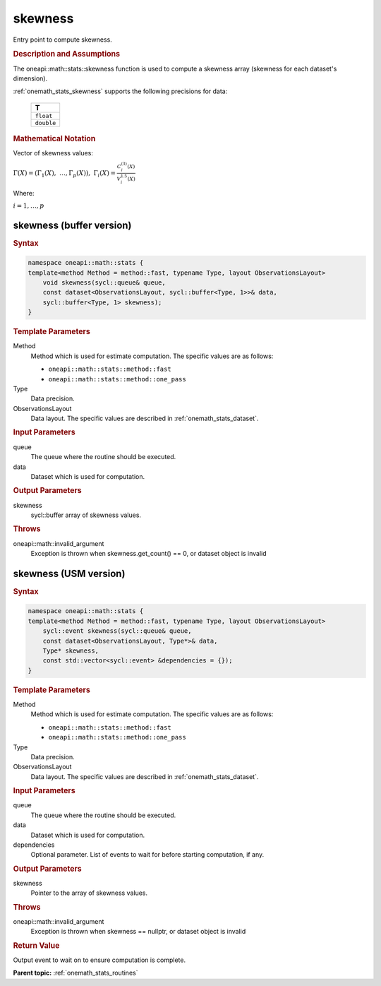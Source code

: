 .. SPDX-FileCopyrightText: 2019-2020 Intel Corporation
..
.. SPDX-License-Identifier: CC-BY-4.0

.. _onemath_stats_skewness:

skewness
========

Entry point to compute skewness.

.. _onemath_stats_skewness_description:

.. rubric:: Description and Assumptions

The oneapi::math::stats::skewness function is used to compute a skewness array (skewness for each dataset's dimension).

:ref:`onemath_stats_skewness` supports the following precisions for data:

    .. list-table::
        :header-rows: 1

        * - T
        * - ``float``
        * - ``double``


.. rubric:: Mathematical Notation

Vector of skewness values:

:math:`\Gamma(X) = \left( \Gamma_1(X), \; \dots, \Gamma_p(X) \right), \; \Gamma_i(X) = \frac{C^{(3)}_i(X)}{V^{1.5}_i(X)}`

Where:

:math:`i = 1, \dots, p`


.. _onemath_stats_skewness_buffer:

skewness (buffer version)
-------------------------

.. rubric:: Syntax

.. code-block:: cpp

    namespace oneapi::math::stats {
    template<method Method = method::fast, typename Type, layout ObservationsLayout>
        void skewness(sycl::queue& queue,
        const dataset<ObservationsLayout, sycl::buffer<Type, 1>>& data,
        sycl::buffer<Type, 1> skewness);
    }

.. container:: section

    .. rubric:: Template Parameters

    Method
        Method which is used for estimate computation. The specific values are as follows:

        *  ``oneapi::math::stats::method::fast``
        *  ``oneapi::math::stats::method::one_pass``

    Type
        Data precision.

    ObservationsLayout
        Data layout. The specific values are described in :ref:`onemath_stats_dataset`.

.. container:: section

    .. rubric:: Input Parameters

    queue
        The queue where the routine should be executed.

    data
        Dataset which is used for computation.

.. container:: section

    .. rubric:: Output Parameters

    skewness
        sycl::buffer array of skewness values.

.. container:: section

    .. rubric:: Throws

    oneapi::math::invalid_argument
        Exception is thrown when skewness.get_count() == 0, or dataset object is invalid

.. _onemath_stats_skewness_usm:

skewness (USM version)
----------------------

.. rubric:: Syntax

.. code-block:: cpp

    namespace oneapi::math::stats {
    template<method Method = method::fast, typename Type, layout ObservationsLayout>
        sycl::event skewness(sycl::queue& queue,
        const dataset<ObservationsLayout, Type*>& data,
        Type* skewness,
        const std::vector<sycl::event> &dependencies = {});
    }

.. container:: section

    .. rubric:: Template Parameters

    Method
        Method which is used for estimate computation. The specific values are as follows:

        *  ``oneapi::math::stats::method::fast``
        *  ``oneapi::math::stats::method::one_pass``

    Type
        Data precision.

    ObservationsLayout
        Data layout. The specific values are described in :ref:`onemath_stats_dataset`.

.. container:: section

    .. rubric:: Input Parameters

    queue
        The queue where the routine should be executed.

    data
        Dataset which is used for computation.

    dependencies
        Optional parameter. List of events to wait for before starting computation, if any.

.. container:: section

    .. rubric:: Output Parameters

    skewness
        Pointer to the array of skewness values.

.. container:: section

    .. rubric:: Throws

    oneapi::math::invalid_argument
        Exception is thrown when skewness == nullptr, or dataset object is invalid

.. container:: section

    .. rubric:: Return Value

    Output event to wait on to ensure computation is complete.


**Parent topic:** :ref:`onemath_stats_routines`


